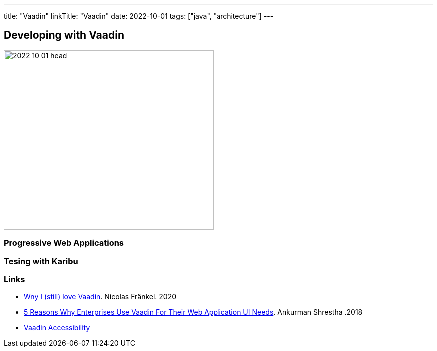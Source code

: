 ---
title: "Vaadin"
linkTitle: "Vaadin"
date: 2022-10-01
tags: ["java", "architecture"]
---

== Developing with Vaadin
:author: Marcel Baumann
:email: <marcel.baumann@tangly.net>
:homepage: https://www.tangly.net/
:company: https://www.tangly.net/[tangly llc]

image::2022-10-01-head.jpg[width=420,height=360,role=left]

=== Progressive Web Applications

=== Tesing with Karibu

[bibliography]
=== Links

- https://blog.frankel.ch/why-love-vaadin/[Wny I (still) love Vaadin].
Nicolas Fränkel. 2020
- https://medium.com/@ankurmans/an-open-letter-to-all-enterprise-level-business-web-application-decision-makers-446527292627[5 Reasons Why Enterprises Use Vaadin For Their Web Application UI Needs].
Ankurman Shrestha .2018
- https://vaadin.com/accessibility[Vaadin Accessibility]

